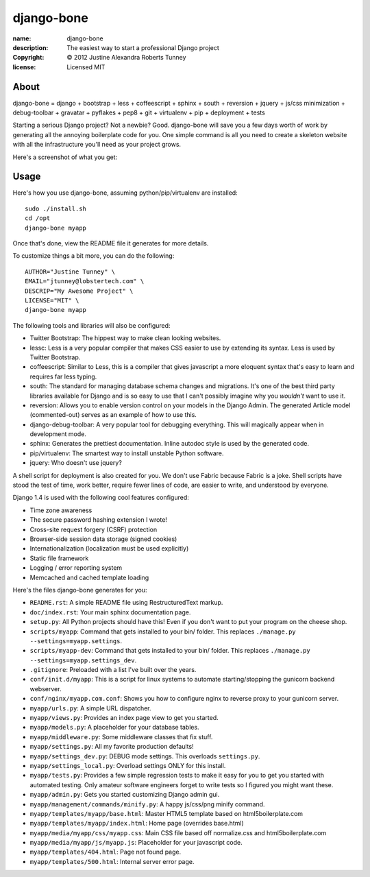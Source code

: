 .. -*-rst-*-

=============
 django-bone
=============

:name:        django-bone
:description: The easiest way to start a professional Django project
:copyright:   © 2012 Justine Alexandra Roberts Tunney
:license:     Licensed MIT


About
=====

django-bone = django + bootstrap + less + coffeescript + sphinx + south +
reversion + jquery + js/css minimization + debug-toolbar + gravatar +
pyflakes + pep8 + git + virtualenv + pip + deployment + tests

Starting a serious Django project? Not a newbie? Good. django-bone will save
you a few days worth of work by generating all the annoying boilerplate code
for you. One simple command is all you need to create a skeleton website with
all the infrastructure you'll need as your project grows.

Here's a screenshot of what you get:

.. image:: http://i.imgur.com/AY5mo.png


Usage
=====

Here's how you use django-bone, assuming python/pip/virtualenv are installed::

    sudo ./install.sh
    cd /opt
    django-bone myapp

Once that's done, view the README file it generates for more details.

To customize things a bit more, you can do the following::

    AUTHOR="Justine Tunney" \
    EMAIL="jtunney@lobstertech.com" \
    DESCRIP="My Awesome Project" \
    LICENSE="MIT" \
    django-bone myapp

The following tools and libraries will also be configured:

- Twitter Bootstrap: The hippest way to make clean looking websites.

- lessc: Less is a very popular compiler that makes CSS easier to use by
  extending its syntax. Less is used by Twitter Bootstrap.

- coffeescript: Similar to Less, this is a compiler that gives javascript a
  more eloquent syntax that's easy to learn and requires far less typing.

- south: The standard for managing database schema changes and migrations.
  It's one of the best third party libraries available for Django and is so
  easy to use that I can't possibly imagine why you *wouldn't* want to use it.

- reversion: Allows you to enable version control on your models in the Django
  Admin.  The generated Article model (commented-out) serves as an example of
  how to use this.

- django-debug-toolbar: A very popular tool for debugging everything.  This
  will magically appear when in development mode.

- sphinx: Generates the prettiest documentation.  Inline autodoc style is used
  by the generated code.

- pip/virtualenv: The smartest way to install unstable Python software.

- jquery: Who doesn't use jquery?

A shell script for deployment is also created for you. We don't use Fabric
because Fabric is a joke. Shell scripts have stood the test of time, work
better, require fewer lines of code, are easier to write, and understood by
everyone.

Django 1.4 is used with the following cool features configured:

- Time zone awareness
- The secure password hashing extension I wrote!
- Cross-site request forgery (CSRF) protection
- Browser-side session data storage (signed cookies)
- Internationalization (localization must be used explicitly)
- Static file framework
- Logging / error reporting system
- Memcached and cached template loading

Here's the files django-bone generates for you:

- ``README.rst``: A simple README file using RestructuredText markup.

- ``doc/index.rst``: Your main sphinx documentation page.

- ``setup.py``: All Python projects should have this!  Even if you don't want
  to put your program on the cheese shop.

- ``scripts/myapp``: Command that gets installed to your bin/ folder.  This
  replaces ``./manage.py --settings=myapp.settings``.

- ``scripts/myapp-dev``: Command that gets installed to your bin/ folder.
  This replaces ``./manage.py --settings=myapp.settings_dev``.

- ``.gitignore``: Preloaded with a list I've built over the years.

- ``conf/init.d/myapp``: This is a script for linux systems to automate
  starting/stopping the gunicorn backend webserver.

- ``conf/nginx/myapp.com.conf``: Shows you how to configure nginx to reverse
  proxy to your gunicorn server.

- ``myapp/urls.py``: A simple URL dispatcher.

- ``myapp/views.py``: Provides an index page view to get you started.

- ``myapp/models.py``: A placeholder for your database tables.

- ``myapp/middleware.py``: Some middleware classes that fix stuff.

- ``myapp/settings.py``: All my favorite production defaults!

- ``myapp/settings_dev.py``: DEBUG mode settings.  This overloads
  ``settings.py``.

- ``myapp/settings_local.py``: Overload settings ONLY for this install.

- ``myapp/tests.py``: Provides a few simple regression tests to make it easy
  for you to get you started with automated testing.  Only amateur software
  engineers forget to write tests so I figured you might want these.

- ``myapp/admin.py``: Gets you started customizing Django admin gui.

- ``myapp/management/commands/minify.py``: A happy js/css/png minify command.

- ``myapp/templates/myapp/base.html``: Master HTML5 template based on
  html5boilerplate.com

- ``myapp/templates/myapp/index.html``: Home page (overrides base.html)

- ``myapp/media/myapp/css/myapp.css``: Main CSS file based off normalize.css
  and html5boilerplate.com

- ``myapp/media/myapp/js/myapp.js``: Placeholder for your javascript code.

- ``myapp/templates/404.html``: Page not found page.

- ``myapp/templates/500.html``: Internal server error page.

